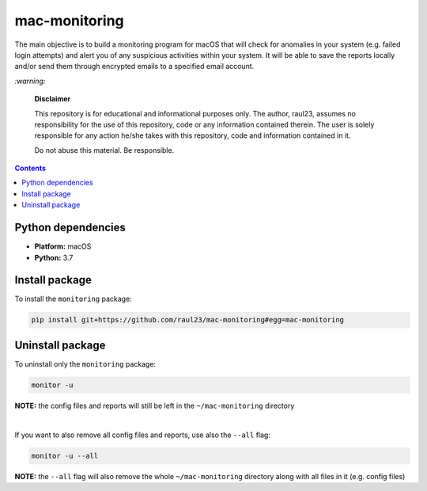 ==============
mac-monitoring
==============

.. raw:: html

  <p align="center">
    <br> 🚧 &nbsp;&nbsp;&nbsp;<b>Work-In-Progress</b>
  </p>
  
The main objective is to build a monitoring program for macOS that will check for
anomalies in your system (e.g. failed login attempts) and alert you of any 
suspicious activities within your system. It will be able to save the reports 
locally and/or send them through encrypted emails to a specified email account.

`:warning:`

  **Disclaimer**

  This repository is for educational and informational purposes only. The
  author, raul23, assumes no responsibility for the use of this repository,
  code or any information contained therein. The user is solely responsible for
  any action he/she takes with this repository, code and information contained
  in it.

  Do not abuse this material. Be responsible.

.. contents:: **Contents**
   :depth: 3
   :local:
   :backlinks: top
   
Python dependencies
===================
- **Platform:** macOS
- **Python:**  3.7

Install package
===============
To install the ``monitoring`` package:

.. code-block:: bash

   pip install git+https://github.com/raul23/mac-monitoring#egg=mac-monitoring

Uninstall package
=================
To uninstall only the ``monitoring`` package:

.. code-block:: bash
 
   monitor -u
   
**NOTE:** the config files and reports will still be left in the ``~/mac-monitoring`` directory

|

If you want to also remove all config files and reports, use also the ``--all`` flag:

.. code-block:: bash
 
   monitor -u --all

**NOTE:** the ``--all`` flag will also remove the whole ``~/mac-monitoring`` directory along 
with all files in it (e.g. config files)
